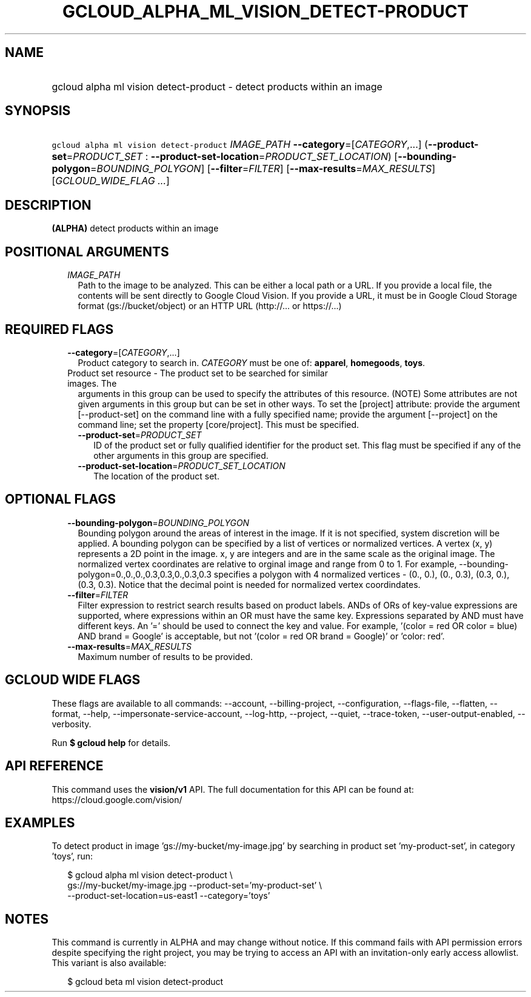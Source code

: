 
.TH "GCLOUD_ALPHA_ML_VISION_DETECT\-PRODUCT" 1



.SH "NAME"
.HP
gcloud alpha ml vision detect\-product \- detect products within an image



.SH "SYNOPSIS"
.HP
\f5gcloud alpha ml vision detect\-product\fR \fIIMAGE_PATH\fR \fB\-\-category\fR=[\fICATEGORY\fR,...] (\fB\-\-product\-set\fR=\fIPRODUCT_SET\fR\ :\ \fB\-\-product\-set\-location\fR=\fIPRODUCT_SET_LOCATION\fR) [\fB\-\-bounding\-polygon\fR=\fIBOUNDING_POLYGON\fR] [\fB\-\-filter\fR=\fIFILTER\fR] [\fB\-\-max\-results\fR=\fIMAX_RESULTS\fR] [\fIGCLOUD_WIDE_FLAG\ ...\fR]



.SH "DESCRIPTION"

\fB(ALPHA)\fR detect products within an image



.SH "POSITIONAL ARGUMENTS"

.RS 2m
.TP 2m
\fIIMAGE_PATH\fR
Path to the image to be analyzed. This can be either a local path or a URL. If
you provide a local file, the contents will be sent directly to Google Cloud
Vision. If you provide a URL, it must be in Google Cloud Storage format
(gs://bucket/object) or an HTTP URL (http://... or https://...)


.RE
.sp

.SH "REQUIRED FLAGS"

.RS 2m
.TP 2m
\fB\-\-category\fR=[\fICATEGORY\fR,...]
Product category to search in. \fICATEGORY\fR must be one of: \fBapparel\fR,
\fBhomegoods\fR, \fBtoys\fR.

.TP 2m

Product set resource \- The product set to be searched for similar images. The
arguments in this group can be used to specify the attributes of this resource.
(NOTE) Some attributes are not given arguments in this group but can be set in
other ways. To set the [project] attribute: provide the argument
[\-\-product\-set] on the command line with a fully specified name; provide the
argument [\-\-project] on the command line; set the property [core/project].
This must be specified.

.RS 2m
.TP 2m
\fB\-\-product\-set\fR=\fIPRODUCT_SET\fR
ID of the product set or fully qualified identifier for the product set. This
flag must be specified if any of the other arguments in this group are
specified.

.TP 2m
\fB\-\-product\-set\-location\fR=\fIPRODUCT_SET_LOCATION\fR
The location of the product set.


.RE
.RE
.sp

.SH "OPTIONAL FLAGS"

.RS 2m
.TP 2m
\fB\-\-bounding\-polygon\fR=\fIBOUNDING_POLYGON\fR
Bounding polygon around the areas of interest in the image. If it is not
specified, system discretion will be applied. A bounding polygon can be
specified by a list of vertices or normalized vertices. A vertex (x, y)
represents a 2D point in the image. x, y are integers and are in the same scale
as the original image. The normalized vertex coordinates are relative to orginal
image and range from 0 to 1. For example,
\-\-bounding\-polygon=0.,0.,0.,0.3,0.3,0.,0.3,0.3 specifies a polygon with 4
normalized vertices \- (0., 0.), (0., 0.3), (0.3, 0.), (0.3, 0.3). Notice that
the decimal point is needed for normalized vertex coordindates.

.TP 2m
\fB\-\-filter\fR=\fIFILTER\fR
Filter expression to restrict search results based on product labels. ANDs of
ORs of key\-value expressions are supported, where expressions within an OR must
have the same key. Expressions separated by AND must have different keys. An '='
should be used to connect the key and value. For example, '(color = red OR color
= blue) AND brand = Google' is acceptable, but not '(color = red OR brand =
Google)' or 'color: red'.

.TP 2m
\fB\-\-max\-results\fR=\fIMAX_RESULTS\fR
Maximum number of results to be provided.


.RE
.sp

.SH "GCLOUD WIDE FLAGS"

These flags are available to all commands: \-\-account, \-\-billing\-project,
\-\-configuration, \-\-flags\-file, \-\-flatten, \-\-format, \-\-help,
\-\-impersonate\-service\-account, \-\-log\-http, \-\-project, \-\-quiet,
\-\-trace\-token, \-\-user\-output\-enabled, \-\-verbosity.

Run \fB$ gcloud help\fR for details.



.SH "API REFERENCE"

This command uses the \fBvision/v1\fR API. The full documentation for this API
can be found at: https://cloud.google.com/vision/



.SH "EXAMPLES"

To detect product in image 'gs://my\-bucket/my\-image.jpg' by searching in
product set 'my\-product\-set', in category 'toys', run:

.RS 2m
$ gcloud alpha ml vision detect\-product \e
    gs://my\-bucket/my\-image.jpg \-\-product\-set='my\-product\-set' \e
    \-\-product\-set\-location=us\-east1 \-\-category='toys'
.RE



.SH "NOTES"

This command is currently in ALPHA and may change without notice. If this
command fails with API permission errors despite specifying the right project,
you may be trying to access an API with an invitation\-only early access
allowlist. This variant is also available:

.RS 2m
$ gcloud beta ml vision detect\-product
.RE

